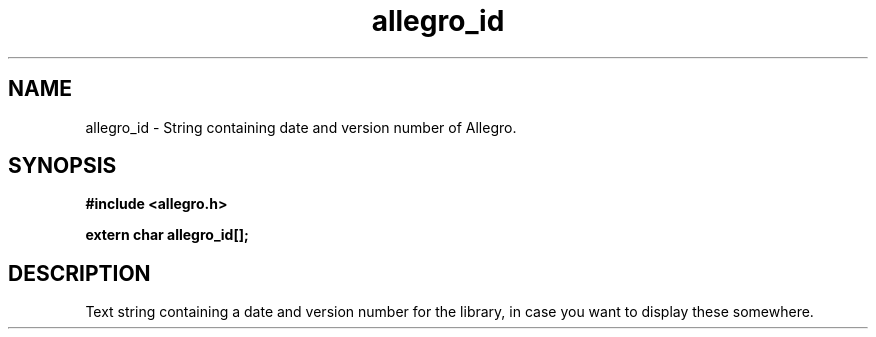 .\" Generated by the Allegro makedoc utility
.TH allegro_id 3 "version 4.4.3" "Allegro" "Allegro manual"
.SH NAME
allegro_id \- String containing date and version number of Allegro.\&
.SH SYNOPSIS
.B #include <allegro.h>

.sp
.B extern char allegro_id[];
.SH DESCRIPTION
Text string containing a date and version number for the library, in case 
you want to display these somewhere.

